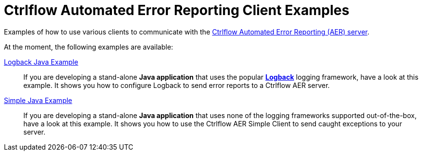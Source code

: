 Ctrlflow Automated Error Reporting Client Examples
==================================================

Examples of how to use various clients to communicate with the https://www.ctrlflow.com/automated-error-reporting/[Ctrlflow Automated Error Reporting (AER) server].

At the moment, the following examples are available:

link:logback-java-example[Logback Java Example]::
If you are developing a stand-alone *Java application* that uses the popular http://logback.qos.ch/[*Logback*] logging framework, have a look at this example.
It shows you how to configure Logback to send error reports to a Ctrlflow AER server.

link:simple-java-example[Simple Java Example]::
If you are developing a stand-alone *Java application*  that uses none of the logging frameworks supported out-of-the-box, have a look at this example.
It shows you how to use the Ctrlflow AER Simple Client to send caught exceptions to your server.
